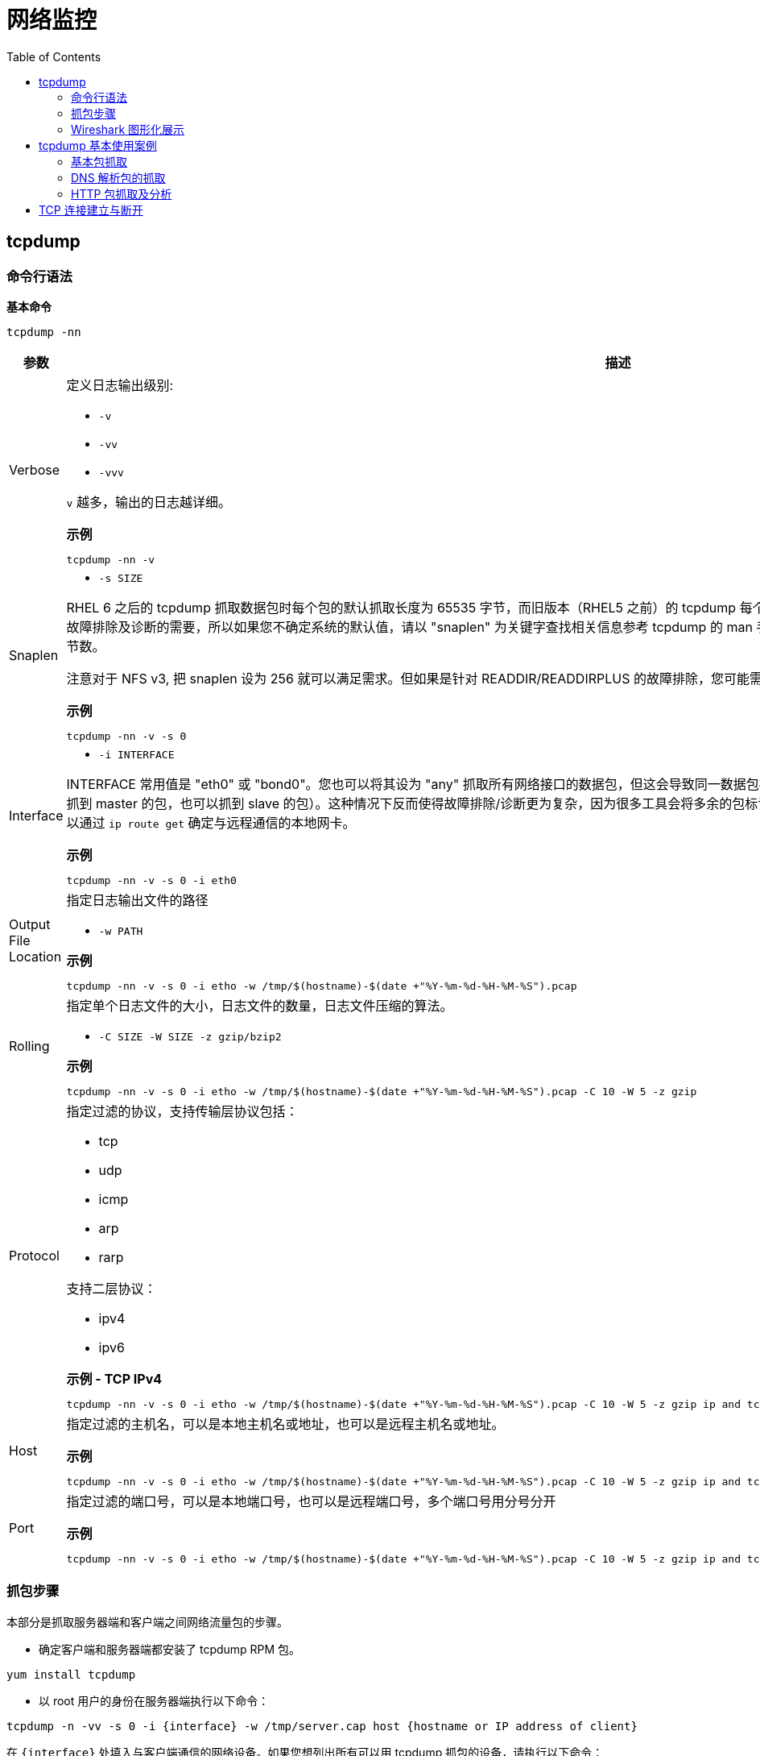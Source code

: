 = 网络监控
:toc: manual

== tcpdump

=== 命令行语法

[source, bash]
.*基本命令*
----
tcpdump -nn
----

[cols="2,5a"]
|===
|参数 |描述

|Verbose
|定义日志输出级别:

* `-v`
* `-vv`
* `-vvv`

`v` 越多，输出的日志越详细。

[source, bash]
.*示例*
----
tcpdump -nn -v
----

|Snaplen
|

* `-s SIZE`

RHEL 6 之后的 tcpdump 抓取数据包时每个包的默认抓取长度为 65535 字节，而旧版本（RHEL5 之前）的 tcpdump 每个包默认抓取长度为 68 字节。但是抓取68字节的数据往往不能满足所有故障排除及诊断的需要，所以如果您不确定系统的默认值，请以 "snaplen" 为关键字查找相关信息参考 tcpdump 的 man 手册。如果您想抓到完整的数据包。snaplen 设置为 0 则采用默认的字节数。

注意对于 NFS v3, 把 snaplen 设为 256 就可以满足需求。但如果是针对 READDIR/READDIRPLUS 的故障排除，您可能需要设置 snaplen 为 0。对于 NFS v4, 您需要将 snaplen 设为0。

[source, bash]
.*示例*
----
tcpdump -nn -v -s 0
----

|Interface
|

* `-i INTERFACE`

INTERFACE 常用值是 "eth0" 或 "bond0"。您也可以将其设为 "any" 抓取所有网络接口的数据包，但这会导致同一数据包被抓取多次（例如，某系统配置了 bonding，如果用 "any" 的话既可以抓到 master 的包，也可以抓到 slave 的包）。这种情况下反而使得故障排除/诊断更为复杂，因为很多工具会将多余的包标记为重发的数据。如果您知道正在与之通信的远端 IP 地址，那么您就可以通过 `ip route get` 确定与远程通信的本地网卡。

[source, bash]
.*示例*
----
tcpdump -nn -v -s 0 -i eth0
----

|Output File Location
|指定日志输出文件的路径

* `-w PATH`

[source, bash]
.*示例*
----
tcpdump -nn -v -s 0 -i etho -w /tmp/$(hostname)-$(date +"%Y-%m-%d-%H-%M-%S").pcap
----

|Rolling
|指定单个日志文件的大小，日志文件的数量，日志文件压缩的算法。

* `-C SIZE -W SIZE -z gzip/bzip2`

[source, bash]
.*示例*
----
tcpdump -nn -v -s 0 -i etho -w /tmp/$(hostname)-$(date +"%Y-%m-%d-%H-%M-%S").pcap -C 10 -W 5 -z gzip
----

|Protocol
|指定过滤的协议，支持传输层协议包括：

* tcp
* udp
* icmp
* arp
* rarp

支持二层协议：

* ipv4
* ipv6

[source, bash]
.*示例 - TCP IPv4*
----
tcpdump -nn -v -s 0 -i etho -w /tmp/$(hostname)-$(date +"%Y-%m-%d-%H-%M-%S").pcap -C 10 -W 5 -z gzip ip and tcp
----

|Host
|指定过滤的主机名，可以是本地主机名或地址，也可以是远程主机名或地址。

[source, bash]
.*示例*
----
tcpdump -nn -v -s 0 -i etho -w /tmp/$(hostname)-$(date +"%Y-%m-%d-%H-%M-%S").pcap -C 10 -W 5 -z gzip ip and tcp and dst host example.com
----

|Port
|指定过滤的端口号，可以是本地端口号，也可以是远程端口号，多个端口号用分号分开

[source, bash]
.*示例*
----
tcpdump -nn -v -s 0 -i etho -w /tmp/$(hostname)-$(date +"%Y-%m-%d-%H-%M-%S").pcap -C 10 -W 5 -z gzip ip and tcp and dst host example.com and dst port 80 or 443 or 8080 or 8443
----

|===

=== 抓包步骤

本部分是抓取服务器端和客户端之间网络流量包的步骤。

* 确定客户端和服务器端都安装了 tcpdump RPM 包。

[source, bash]
----
yum install tcpdump
----

* 以 root 用户的身份在服务器端执行以下命令：

[source, bash]
----
tcpdump -n -vv -s 0 -i {interface} -w /tmp/server.cap host {hostname or IP address of client} 
----

在 `{interface}` 处填入与客户端通信的网络设备。如果您想列出所有可以用 tcpdump 抓包的设备，请执行以下命令：

[source, bash]
----
tcpdump -D 
----

* 如果服务器端有很多网络设备，请您确保抓取的是正确接口的流量包。
* 如果您使用了 bonding 或 vlan 接口，请确保抓取的是该设备的流量包。

* 请以 root 用户的身份在客户端执行以下命令：

[source, bash]
----
tcpdump -n -vv -s 0 -i {interface} -w /tmp/client.cap host {hostname or IP address of server} 
----

在 `{interface}` 处填入与服务器端通信的网络设备。

* 尽可能的重现几次需要故障排除的问题。当出现问题后，用 ctrl+c 终止 tcpdump 命令。然后，请您使用 tcpdump 命令的 -r 参数确认是否已经抓取了需要的流量包。如果准确地抓取了流量包，这条命令将会输出从客户端和服务器端发出的包。以下是针对 NFS getttr 的请求和响应抓包的实例：

[source, text]
----
# tcpdump -r /tmp/client.cap
 ...
09:39:06.272688 IP 192.168.155.74.3337237041 > 192.168.155.2.nfs: 216 getattr fh 0,0/22
09:39:06.273342 IP 192.168.155.2.nfs > 192.168.155.74.3337237041: reply ok 88 getattr NON 2 ids 0/9 sz 0
09:39:06.273365 IP 192.168.155.3354014257 > 192.168.155.2.nfs: 220 getattr fh 0,0/22
09:39:06.273840 IP 192.168.155.2.nfs > 192.168.155.74.3354014257: reply ok 108 getattr NON 2 ids 0/9 sz 0
----

* 如果需要追踪的文件很大（几百MB，甚至几GB), 请用 gzip 工具压缩。您也可以使用其他压缩方法，例如 bzip2 ，但是一些工具例如tshark 也许不能识别这些文件，所以建议您使用 gzip。

[source, text]
----
# gzip /tmp/client.cap
# gzip /tmp/server.cap
----

=== Wireshark 图形化展示

Wireshark 可以用来图形化展示，或分析抓取的包。Wireshark 的优点包括，不同的包定义了不同的颜色，可以设定不同的过滤条件等。

[source, bash]
.*安装 Wireshark*
----
yum -y install wireshark-gnome
----

*图形化展示包示例*

image:img/wireshark.png[]

== tcpdump 基本使用案例

=== 基本包抓取

[source, text]
.*执行如下命令*
----
# tcpdump -nn -v -i eth0
...
17:19:39.427523 IP (tos 0x10, ttl 64, id 25697, offset 0, flags [DF], proto TCP (6), length 384)
    10.66.208.132.22 > 10.72.12.23.45346: Flags [P.], cksum 0xf297 (incorrect -> 0x5fe8), seq 12470020:12470352, ack 8713, win 291, options [nop,nop,TS val 1568450528 ecr 43969034], length 332
17:19:39.427600 IP (tos 0x10, ttl 56, id 10362, offset 0, flags [DF], proto TCP (6), length 52)
    10.72.12.23.45346 > 10.66.208.132.22: Flags [.], cksum 0x5d77 (correct), ack 12444156, win 1338, options [nop,nop,TS val 43969034 ecr 1568450521], length 0
...
----

如上抓取的包中可以看到：

* 网络三层的协议，源和目的地址，端口
* TCP 详细信息，如 flags, sequence, ack, win, options

=== DNS 解析包的抓取

[source, text]
.*1. 执行如下命令，只抓取 DNS 解析相关的包*
----
# tcpdump -nnv -i eth0 host 10.66.208.106 and port 53
tcpdump: listening on eth0, link-type EN10MB (Ethernet), capture size 262144 bytes
----

[source, text]
.*2. 执行一次 DNS 解析*
----
# dig @10.66.208.106 A test.apps.example.com +short
10.66.208.102
----

[source, text]
.*3. 查看抓取包的信息*
----
22:57:58.748210 IP (tos 0x0, ttl 64, id 57251, offset 0, flags [none], proto UDP (17), length 78)
    10.66.208.132.38893 > 10.66.208.106.53: 31214+ [1au] A? test.apps.example.com. (50)
22:57:58.748391 IP (tos 0x0, ttl 64, id 64243, offset 0, flags [DF], proto UDP (17), length 83)
    10.66.208.106.53 > 10.66.208.132.38893: 31214*$ 1/0/0 test.apps.example.com. A 10.66.208.102 (55)
----

=== HTTP 包抓取及分析

[source, text]
.*1. 监控抓取 80 端口所有包，并将结果保存到文件*
----
# tcpdump -nnv -i eth0 port 80 -w http.pcap
tcpdump: listening on eth0, link-type EN10MB (Ethernet), capture size 262144 bytes
----

[source, text]
.*2. 执行 http 请求*
----
# curl example.com
This is the message from servera.example.com
----

[source, text]
.*3. 停止抓包监控*
----
# ls -l http.pcap 
-rw-r--r--. 1 tcpdump tcpdump 1266 Dec 29 23:11 http.pcap
----

NOTE: 如上 http.pcap 是一个二进制文件，具体内容无法查看。

[source, text]
.*4. 执行如下命令，分析 http 包*
----
# tcpdump -nnv -r http.pcap 
reading from file http.pcap, link-type EN10MB (Ethernet)
23:17:21.776068 IP (tos 0x0, ttl 64, id 47181, offset 0, flags [DF], proto TCP (6), length 60)
    10.66.208.132.58206 > 10.66.208.131.80: Flags [S], cksum 0xb5ba (incorrect -> 0x005f), seq 453287265, win 29200, options [mss 1460,sackOK,TS val 1589912876 ecr 0,nop,wscale 7], length 0
23:17:21.776339 IP (tos 0x0, ttl 64, id 0, offset 0, flags [DF], proto TCP (6), length 60)
    10.66.208.131.80 > 10.66.208.132.58206: Flags [S.], cksum 0x3972 (correct), seq 576059978, ack 453287266, win 28960, options [mss 1460,sackOK,TS val 1589922919 ecr 1589912876,nop,wscale 7], length 0
23:17:21.776364 IP (tos 0x0, ttl 64, id 47182, offset 0, flags [DF], proto TCP (6), length 52)
    10.66.208.132.58206 > 10.66.208.131.80: Flags [.], cksum 0xb5b2 (incorrect -> 0xd878), ack 1, win 229, options [nop,nop,TS val 1589912877 ecr 1589922919], length 0
23:17:21.776428 IP (tos 0x0, ttl 64, id 47183, offset 0, flags [DF], proto TCP (6), length 127)
    10.66.208.132.58206 > 10.66.208.131.80: Flags [P.], cksum 0xb5fd (incorrect -> 0xaed3), seq 1:76, ack 1, win 229, options [nop,nop,TS val 1589912877 ecr 1589922919], length 75: HTTP, length: 75
	GET / HTTP/1.1
	User-Agent: curl/7.29.0
	Host: example.com
	Accept: */*
	
23:17:21.776585 IP (tos 0x0, ttl 64, id 46627, offset 0, flags [DF], proto TCP (6), length 52)
    10.66.208.131.80 > 10.66.208.132.58206: Flags [.], cksum 0xd82e (correct), ack 76, win 227, options [nop,nop,TS val 1589922920 ecr 1589912877], length 0
23:17:21.777855 IP (tos 0x0, ttl 64, id 46628, offset 0, flags [DF], proto TCP (6), length 383)
    10.66.208.131.80 > 10.66.208.132.58206: Flags [P.], cksum 0xaf8d (correct), seq 1:332, ack 76, win 227, options [nop,nop,TS val 1589922921 ecr 1589912877], length 331: HTTP, length: 331
	HTTP/1.1 200 OK
	Date: Sat, 29 Dec 2018 23:21:12 GMT
	Server: Apache/2.4.6 (Red Hat Enterprise Linux) mod_wsgi/3.4 Python/2.7.5
	Last-Modified: Sat, 29 Dec 2018 16:05:26 GMT
	ETag: "2e-57e2b5913ab20"
	Accept-Ranges: bytes
	Content-Length: 46
	Content-Type: text/html; charset=UTF-8
	
	This is the message from servera.example.com 
23:17:21.777873 IP (tos 0x0, ttl 64, id 47184, offset 0, flags [DF], proto TCP (6), length 52)
    10.66.208.132.58206 > 10.66.208.131.80: Flags [.], cksum 0xb5b2 (incorrect -> 0xd6d7), ack 332, win 237, options [nop,nop,TS val 1589912878 ecr 1589922921], length 0
23:17:21.777985 IP (tos 0x0, ttl 64, id 47185, offset 0, flags [DF], proto TCP (6), length 52)
    10.66.208.132.58206 > 10.66.208.131.80: Flags [F.], cksum 0xb5b2 (incorrect -> 0xd6d6), seq 76, ack 332, win 237, options [nop,nop,TS val 1589912878 ecr 1589922921], length 0
23:17:21.778129 IP (tos 0x0, ttl 64, id 46629, offset 0, flags [DF], proto TCP (6), length 52)
    10.66.208.131.80 > 10.66.208.132.58206: Flags [F.], cksum 0xd6df (correct), seq 332, ack 77, win 227, options [nop,nop,TS val 1589922921 ecr 1589912878], length 0
23:17:21.778139 IP (tos 0x0, ttl 64, id 47186, offset 0, flags [DF], proto TCP (6), length 52)
    10.66.208.132.58206 > 10.66.208.131.80: Flags [.], cksum 0xb5b2 (incorrect -> 0xd6d5), ack 333, win 237, options [nop,nop,TS val 1589912878 ecr 1589922921], length 0
----

== TCP 连接建立与断开

本部分通过一个简单的 C 语言 getDatetime 应用，通过抓包分析 TCP 三次握手建立连接，及四次握手断开连接。

getDatetime 应用：

https://github.com/kylinsoong/C/blob/master/getDatetime/README.adoc

[source, text]
.*tcpdump 抓取包，并将结果保存到文件*
----
# tcpdump -nnv -i eth0 port 5000 -w tcp.pcap
----

[source, text]
.*运行客户端，请求服务器的时间的日期*
----
# ./client 10.66.208.131
Sun Dec 30 09:01:57 2018
----

[source, text]
.*tcpdump 分析 tcp.pcap*
----
# tcpdump -nnv -r tcp.pcap 
reading from file tcp.pcap, link-type EN10MB (Ethernet)
00:58:06.120860 IP (tos 0x0, ttl 64, id 62514, offset 0, flags [DF], proto TCP (6), length 60)
    10.66.208.132.53666 > 10.66.208.131.5000: Flags [S], cksum 0xb5ba (incorrect -> 0xe577), seq 3940789207, win 29200, options [mss 1460,sackOK,TS val 1595957221 ecr 0,nop,wscale 7], length 0
00:58:06.121218 IP (tos 0x0, ttl 64, id 0, offset 0, flags [DF], proto TCP (6), length 60)
    10.66.208.131.5000 > 10.66.208.132.53666: Flags [S.], cksum 0xd2ff (correct), seq 3416088914, ack 3940789208, win 28960, options [mss 1460,sackOK,TS val 1595967302 ecr 1595957221,nop,wscale 7], length 0
00:58:06.121233 IP (tos 0x0, ttl 64, id 62515, offset 0, flags [DF], proto TCP (6), length 52)
    10.66.208.132.53666 > 10.66.208.131.5000: Flags [.], cksum 0xb5b2 (incorrect -> 0x7206), ack 1, win 229, options [nop,nop,TS val 1595957222 ecr 1595967302], length 0
00:58:06.122107 IP (tos 0x0, ttl 64, id 58900, offset 0, flags [DF], proto TCP (6), length 78)
    10.66.208.131.5000 > 10.66.208.132.53666: Flags [P.], cksum 0x6a36 (correct), seq 1:27, ack 1, win 227, options [nop,nop,TS val 1595967303 ecr 1595957222], length 26
00:58:06.122114 IP (tos 0x0, ttl 64, id 58901, offset 0, flags [DF], proto TCP (6), length 52)
    10.66.208.131.5000 > 10.66.208.132.53666: Flags [F.], cksum 0x71ec (correct), seq 27, ack 1, win 227, options [nop,nop,TS val 1595967303 ecr 1595957222], length 0
00:58:06.122132 IP (tos 0x0, ttl 64, id 62516, offset 0, flags [DF], proto TCP (6), length 52)
    10.66.208.132.53666 > 10.66.208.131.5000: Flags [.], cksum 0xb5b2 (incorrect -> 0x71eb), ack 27, win 229, options [nop,nop,TS val 1595957222 ecr 1595967303], length 0
00:58:06.122250 IP (tos 0x0, ttl 64, id 62517, offset 0, flags [DF], proto TCP (6), length 52)
    10.66.208.132.53666 > 10.66.208.131.5000: Flags [F.], cksum 0xb5b2 (incorrect -> 0x71e8), seq 1, ack 28, win 229, options [nop,nop,TS val 1595957223 ecr 1595967303], length 0
00:58:06.122358 IP (tos 0x0, ttl 64, id 58902, offset 0, flags [DF], proto TCP (6), length 52)
    10.66.208.131.5000 > 10.66.208.132.53666: Flags [.], cksum 0x71e9 (correct), ack 2, win 227, options [nop,nop,TS val 1595967304 ecr 1595957223], length 0
----

可以看到，共抓取了 8 个包，其中：

* 前三个包与 TCP 连接建立相关
* 第四个包是从服务器端接收时间和日期
* 后四个包与 TCP 连接断开相关

*Wireshark 分析 tcp.pcap*

image:img/wireshare-tcp.png[]
